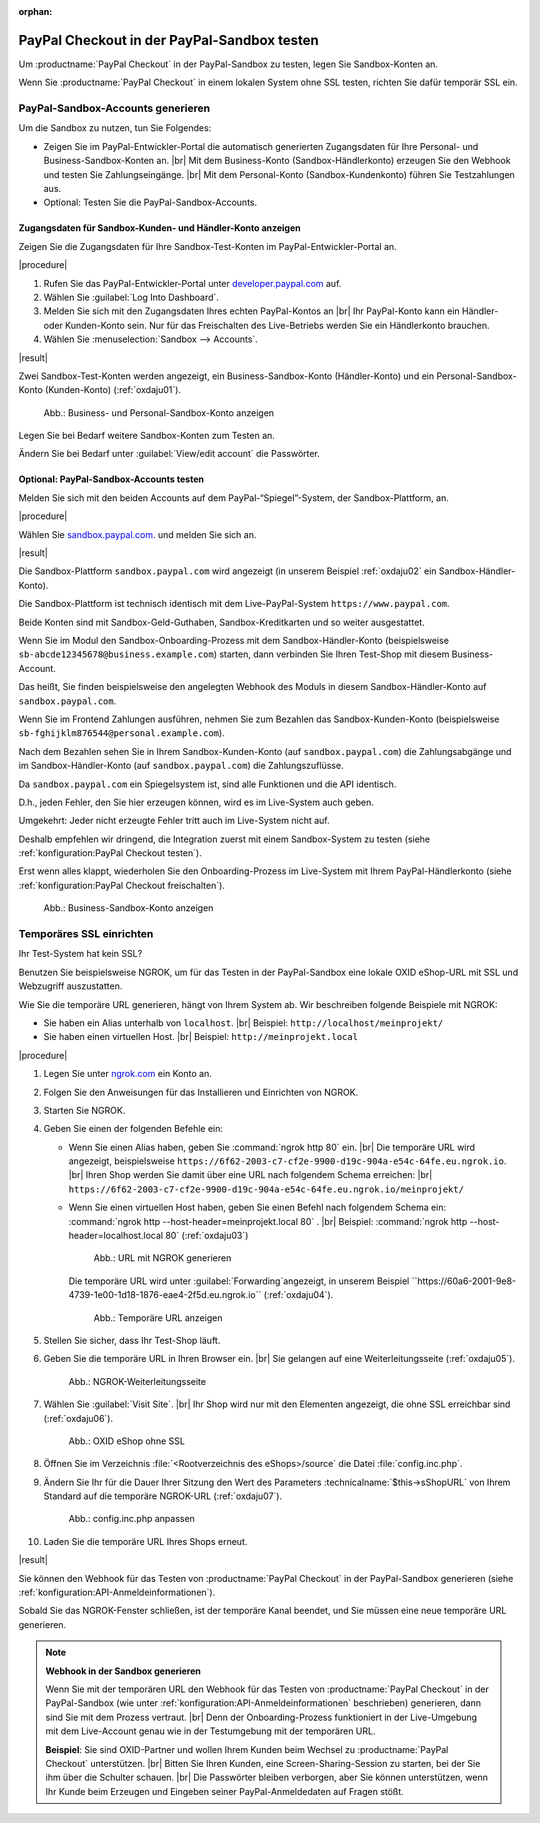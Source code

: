 :orphan:
PayPal Checkout in der PayPal-Sandbox testen
============================================

Um :productname:`PayPal Checkout` in der PayPal-Sandbox zu testen, legen Sie Sandbox-Konten an.

Wenn Sie :productname:`PayPal Checkout` in einem lokalen System ohne SSL testen, richten Sie dafür temporär SSL ein.


PayPal-Sandbox-Accounts generieren
----------------------------------

Um die Sandbox zu nutzen, tun Sie Folgendes:

* Zeigen Sie im PayPal-Entwickler-Portal die automatisch generierten Zugangsdaten für Ihre Personal- und Business-Sandbox-Konten an.
  |br|
  Mit dem Business-Konto (Sandbox-Händlerkonto) erzeugen Sie den Webhook und testen Sie Zahlungseingänge.
  |br|
  Mit dem Personal-Konto (Sandbox-Kundenkonto) führen Sie Testzahlungen aus.
* Optional: Testen Sie die PayPal-Sandbox-Accounts.

Zugangsdaten für Sandbox-Kunden- und Händler-Konto anzeigen
^^^^^^^^^^^^^^^^^^^^^^^^^^^^^^^^^^^^^^^^^^^^^^^^^^^^^^^^^^^

Zeigen Sie die Zugangsdaten für Ihre Sandbox-Test-Konten im PayPal-Entwickler-Portal an.

|procedure|

1. Rufen Sie das PayPal-Entwickler-Portal unter `developer.paypal.com <https://developer.paypal.com/home>`_ auf.
#. Wählen Sie :guilabel:`Log Into Dashboard`.
#. Melden Sie sich mit den Zugangsdaten Ihres echten PayPal-Kontos an
   |br|
   Ihr PayPal-Konto kann ein Händler- oder Kunden-Konto sein. Nur für das Freischalten des Live-Betriebs werden Sie ein Händlerkonto brauchen.
#. Wählen Sie :menuselection:`Sandbox --> Accounts`.

|result|


Zwei Sandbox-Test-Konten werden angezeigt, ein Business-Sandbox-Konto (Händler-Konto) und ein Personal-Sandbox-Konto (Kunden-Konto) (:ref:`oxdaju01`).

.. _oxdaju01:

.. figure:: /media/screenshots/oxdaju01.png
   :alt: Business- und Personal-Sandbox-Konten anzeigen

   Abb.: Business- und Personal-Sandbox-Konto anzeigen


Legen Sie bei Bedarf weitere Sandbox-Konten zum Testen an.

Ändern Sie bei Bedarf unter :guilabel:`View/edit account` die Passwörter.

Optional: PayPal-Sandbox-Accounts testen
^^^^^^^^^^^^^^^^^^^^^^^^^^^^^^^^^^^^^^^^

Melden Sie sich mit den beiden Accounts auf dem PayPal-“Spiegel”-System, der Sandbox-Plattform, an.

|procedure|

Wählen Sie `sandbox.paypal.com <https://sandbox.paypal.com>`_. und melden Sie sich an.

|result|

Die Sandbox-Plattform ``sandbox.paypal.com`` wird angezeigt (in unserem Beispiel :ref:`oxdaju02` ein Sandbox-Händler-Konto).

Die Sandbox-Plattform ist technisch identisch mit dem Live-PayPal-System ``https://www.paypal.com``.

Beide Konten sind mit Sandbox-Geld-Guthaben, Sandbox-Kreditkarten und so weiter ausgestattet.

Wenn Sie im Modul den Sandbox-Onboarding-Prozess mit dem Sandbox-Händler-Konto (beispielsweise ``sb-abcde12345678@business.example.com``) starten, dann verbinden Sie Ihren Test-Shop mit diesem Business-Account.

Das heißt, Sie finden beispielsweise den angelegten Webhook des Moduls in diesem Sandbox-Händler-Konto auf ``sandbox.paypal.com``.

Wenn Sie im Frontend Zahlungen ausführen, nehmen Sie zum Bezahlen das Sandbox-Kunden-Konto (beispielsweise ``sb-fghijklm876544@personal.example.com``).

Nach dem Bezahlen sehen Sie in Ihrem Sandbox-Kunden-Konto (auf ``sandbox.paypal.com``) die Zahlungsabgänge und im Sandbox-Händler-Konto (auf ``sandbox.paypal.com``) die Zahlungszuflüsse.

Da ``sandbox.paypal.com`` ein Spiegelsystem ist, sind alle Funktionen und die API identisch.

D.h., jeden Fehler, den Sie hier erzeugen können, wird es im Live-System auch geben.

Umgekehrt: Jeder nicht erzeugte Fehler tritt auch im Live-System nicht auf.

Deshalb empfehlen wir dringend, die Integration zuerst mit einem Sandbox-System zu testen (siehe :ref:`konfiguration:PayPal Checkout testen`).

Erst wenn alles klappt, wiederholen Sie den Onboarding-Prozess im Live-System mit Ihrem PayPal-Händlerkonto (siehe :ref:`konfiguration:PayPal Checkout freischalten`).


.. _oxdaju02:

.. figure:: /media/screenshots/oxdaju02.png
   :alt: Business-Sandbox-Konto anzeigen

   Abb.: Business-Sandbox-Konto anzeigen

Temporäres SSL einrichten
-------------------------

Ihr Test-System hat kein SSL?

Benutzen Sie beispielsweise NGROK, um für das Testen in der PayPal-Sandbox eine lokale OXID eShop-URL mit SSL und Webzugriff auszustatten.

Wie Sie die temporäre URL generieren, hängt von Ihrem System ab. Wir beschreiben folgende Beispiele mit NGROK:

* Sie haben ein Alias unterhalb von ``localhost``.
  |br|
  Beispiel: ``http://localhost/meinprojekt/``
* Sie haben einen virtuellen Host.
  |br|
  Beispiel: ``http://meinprojekt.local``

|procedure|

1. Legen Sie unter `ngrok.com <https://ngrok.com/>`_ ein Konto an.
#. Folgen Sie den Anweisungen für das Installieren und Einrichten von NGROK.
#. Starten Sie NGROK.
#. Geben Sie einen der folgenden Befehle ein:

   * Wenn Sie einen Alias haben, geben Sie :command:`ngrok http 80` ein.
     |br|
     Die temporäre URL wird angezeigt, beispielsweise ``https://6f62-2003-c7-cf2e-9900-d19c-904a-e54c-64fe.eu.ngrok.io``.
     |br|
     Ihren Shop werden Sie damit über eine URL nach folgendem Schema erreichen:
     |br|
     ``https://6f62-2003-c7-cf2e-9900-d19c-904a-e54c-64fe.eu.ngrok.io/meinprojekt/``
   * Wenn Sie einen virtuellen Host haben, geben Sie einen Befehl nach folgendem Schema ein: :command:`ngrok http --host-header=meinprojekt.local 80` .
     |br|
     Beispiel: :command:`ngrok http --host-header=localhost.local 80` (:ref:`oxdaju03`)

     .. _oxdaju03:

     .. figure:: /media/screenshots/oxdaju03.png
        :alt: URL mit NGROK generieren

        Abb.: URL mit NGROK generieren

     Die temporäre URL wird unter :guilabel:`Forwarding`angezeigt, in unserem Beispiel ``https://60a6-2001-9e8-4739-1e00-1d18-1876-eae4-2f5d.eu.ngrok.io`` (:ref:`oxdaju04`).

     .. _oxdaju04:

     .. figure:: /media/screenshots/oxdaju04.png
        :alt: Temporäre URL anzeigen

        Abb.: Temporäre URL anzeigen

#. Stellen Sie sicher, dass Ihr Test-Shop läuft.
#. Geben Sie die temporäre URL in Ihren Browser ein.
   |br|
   Sie gelangen auf eine Weiterleitungsseite (:ref:`oxdaju05`).

   .. _oxdaju05:

   .. figure:: /media/screenshots/oxdaju05.png
      :alt: NGROK-Weiterleitungsseite

      Abb.: NGROK-Weiterleitungsseite

#. Wählen Sie :guilabel:`Visit Site`.
   |br|
   Ihr Shop wird nur mit den Elementen angezeigt, die ohne SSL erreichbar sind (:ref:`oxdaju06`).

   .. _oxdaju06:

   .. figure:: /media/screenshots/oxdaju06.png
      :alt: OXID eShop ohne SSL

      Abb.: OXID eShop ohne SSL

#. Öffnen Sie im Verzeichnis :file:`<Rootverzeichnis des eShops>/source` die Datei :file:`config.inc.php`.
#. Ändern Sie Ihr für die Dauer Ihrer Sitzung den Wert des Parameters :technicalname:`$this->sShopURL` von Ihrem Standard auf die temporäre NGROK-URL (:ref:`oxdaju07`).

   .. _oxdaju07:

   .. figure:: /media/screenshots/oxdaju07.png
      :alt: config.inc.php anpassen

      Abb.: config.inc.php anpassen

#. Laden Sie die temporäre URL Ihres Shops erneut.

|result|

Sie können den Webhook für das Testen von :productname:`PayPal Checkout` in der PayPal-Sandbox generieren (siehe :ref:`konfiguration:API-Anmeldeinformationen`).

Sobald Sie das NGROK-Fenster schließen, ist der temporäre Kanal beendet, und Sie müssen eine neue temporäre URL generieren.

.. note::

   **Webhook in der Sandbox generieren**

   Wenn Sie mit der temporären URL den Webhook für das Testen von :productname:`PayPal Checkout` in der PayPal-Sandbox (wie unter :ref:`konfiguration:API-Anmeldeinformationen` beschrieben) generieren, dann sind Sie mit dem Prozess vertraut.
   |br|
   Denn der Onboarding-Prozess funktioniert in der Live-Umgebung mit dem Live-Account genau wie in der Testumgebung mit der temporären URL.

   **Beispiel**: Sie sind OXID-Partner und wollen Ihrem Kunden beim Wechsel zu :productname:`PayPal Checkout` unterstützen.
   |br|
   Bitten Sie Ihren Kunden, eine Screen-Sharing-Session zu starten, bei der Sie ihm über die Schulter schauen.
   |br|
   Die Passwörter bleiben verborgen, aber Sie können unterstützen, wenn Ihr Kunde beim Erzeugen und Eingeben seiner PayPal-Anmeldedaten auf Fragen stößt.

.. Intern: oxdaju, Status:
